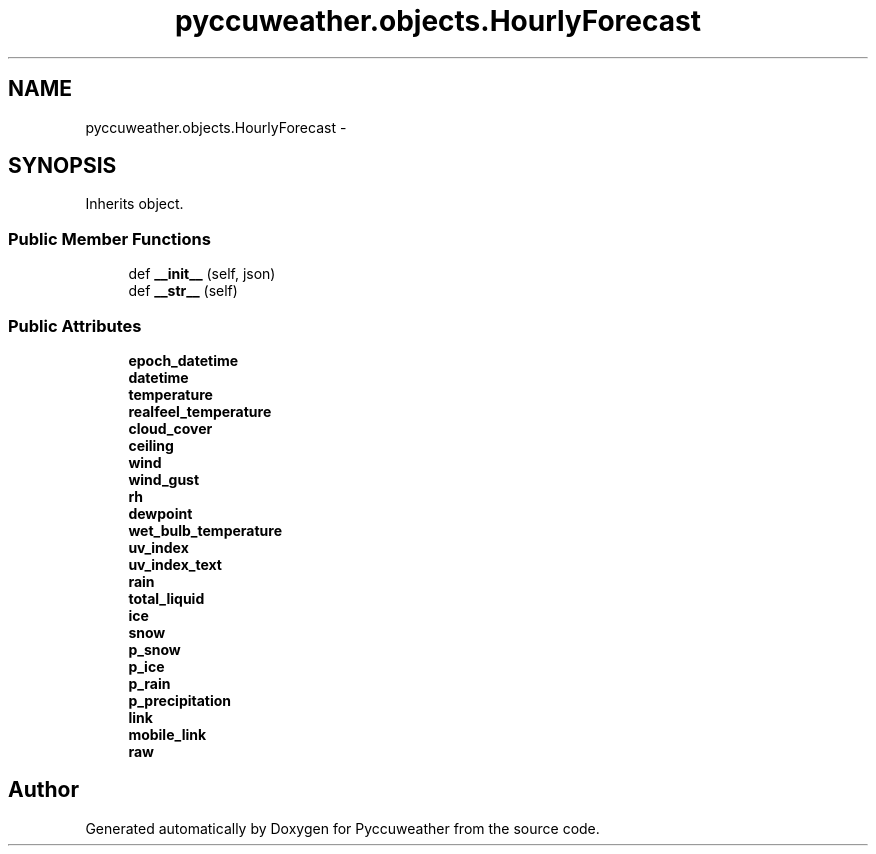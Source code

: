 .TH "pyccuweather.objects.HourlyForecast" 3 "Sat Jul 4 2015" "Version 0.31" "Pyccuweather" \" -*- nroff -*-
.ad l
.nh
.SH NAME
pyccuweather.objects.HourlyForecast \- 
.SH SYNOPSIS
.br
.PP
.PP
Inherits object\&.
.SS "Public Member Functions"

.in +1c
.ti -1c
.RI "def \fB__init__\fP (self, json)"
.br
.ti -1c
.RI "def \fB__str__\fP (self)"
.br
.in -1c
.SS "Public Attributes"

.in +1c
.ti -1c
.RI "\fBepoch_datetime\fP"
.br
.ti -1c
.RI "\fBdatetime\fP"
.br
.ti -1c
.RI "\fBtemperature\fP"
.br
.ti -1c
.RI "\fBrealfeel_temperature\fP"
.br
.ti -1c
.RI "\fBcloud_cover\fP"
.br
.ti -1c
.RI "\fBceiling\fP"
.br
.ti -1c
.RI "\fBwind\fP"
.br
.ti -1c
.RI "\fBwind_gust\fP"
.br
.ti -1c
.RI "\fBrh\fP"
.br
.ti -1c
.RI "\fBdewpoint\fP"
.br
.ti -1c
.RI "\fBwet_bulb_temperature\fP"
.br
.ti -1c
.RI "\fBuv_index\fP"
.br
.ti -1c
.RI "\fBuv_index_text\fP"
.br
.ti -1c
.RI "\fBrain\fP"
.br
.ti -1c
.RI "\fBtotal_liquid\fP"
.br
.ti -1c
.RI "\fBice\fP"
.br
.ti -1c
.RI "\fBsnow\fP"
.br
.ti -1c
.RI "\fBp_snow\fP"
.br
.ti -1c
.RI "\fBp_ice\fP"
.br
.ti -1c
.RI "\fBp_rain\fP"
.br
.ti -1c
.RI "\fBp_precipitation\fP"
.br
.ti -1c
.RI "\fBlink\fP"
.br
.ti -1c
.RI "\fBmobile_link\fP"
.br
.ti -1c
.RI "\fBraw\fP"
.br
.in -1c

.SH "Author"
.PP 
Generated automatically by Doxygen for Pyccuweather from the source code\&.
